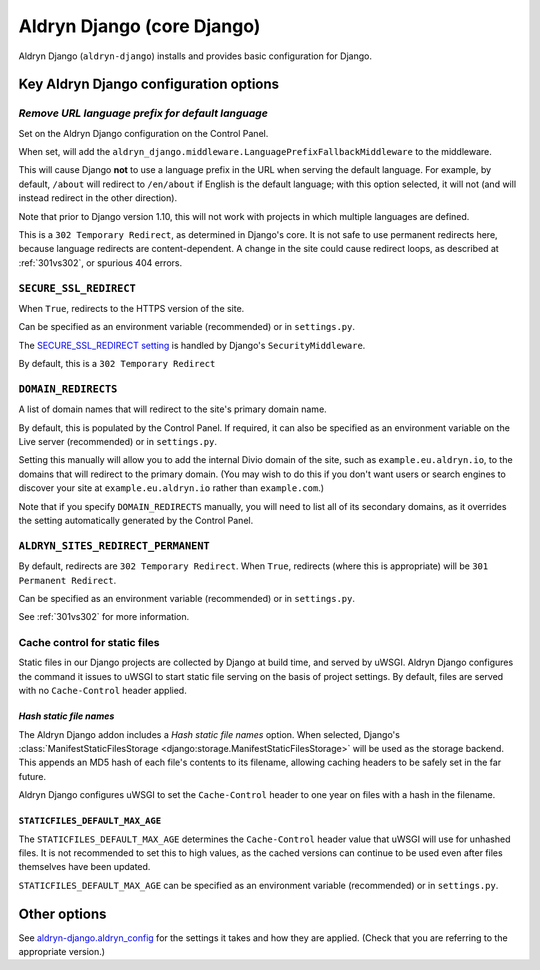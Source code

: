 .. _aldryn-django:

Aldryn Django (core Django)
===========================

Aldryn Django (``aldryn-django``) installs and provides basic configuration for Django.


Key Aldryn Django configuration options
---------------------------------------

.. _PREFIX_DEFAULT_LANGUAGE:

*Remove URL language prefix for default language*
~~~~~~~~~~~~~~~~~~~~~~~~~~~~~~~~~~~~~~~~~~~~~~~~~

Set on the Aldryn Django configuration on the Control Panel.

When set, will add the ``aldryn_django.middleware.LanguagePrefixFallbackMiddleware`` to the
middleware.

This will cause Django **not** to use a language prefix in the URL when serving the default
language. For example, by default, ``/about`` will redirect to ``/en/about`` if English is the
default language; with this option selected, it will not (and will instead redirect in the other
direction).

Note that prior to Django version 1.10, this will not work with projects in which
multiple languages are defined.

This is a ``302 Temporary Redirect``, as determined in Django's core. It is not
safe to use permanent redirects here, because language redirects are
content-dependent. A change in the site could cause redirect loops, as
described at :ref:`301vs302`, or spurious 404 errors.


.. _SECURE_SSL_REDIRECT:

``SECURE_SSL_REDIRECT``
~~~~~~~~~~~~~~~~~~~~~~~

When ``True``, redirects to the HTTPS version of the site.

Can be specified as an environment variable (recommended) or in ``settings.py``.

The `SECURE_SSL_REDIRECT setting
<https://docs.djangoproject.com/en/1.10/ref/settings/#secure-ssl-redirect>`_ is
handled by Django's ``SecurityMiddleware``.

By default, this is a ``302 Temporary Redirect``


.. _DOMAIN_REDIRECTS:

``DOMAIN_REDIRECTS``
~~~~~~~~~~~~~~~~~~~~

A list of domain names that will redirect to the site's primary domain name.

By default, this is populated by the Control Panel. If required, it can also be
specified as an environment variable on the Live server (recommended) or in
``settings.py``.

Setting this manually will allow you to add the internal Divio domain of the
site, such as ``example.eu.aldryn.io``, to the domains that will redirect to
the primary domain. (You may wish to do this if you don't want users or search
engines to discover your site at ``example.eu.aldryn.io`` rather than
``example.com``.)

Note that if you specify ``DOMAIN_REDIRECTS`` manually, you will need to list
all of its secondary domains, as it overrides the setting automatically
generated by the Control Panel.


.. _ALDRYN_SITES_REDIRECT_PERMANENT:

``ALDRYN_SITES_REDIRECT_PERMANENT``
~~~~~~~~~~~~~~~~~~~~~~~~~~~~~~~~~~~

By default, redirects are ``302 Temporary Redirect``. When ``True``, redirects
(where this is appropriate) will be ``301 Permanent Redirect``.

Can be specified as an environment variable (recommended) or in ``settings.py``.

See :ref:`301vs302` for more information.


.. _static-file-cache-control:

Cache control for static files
~~~~~~~~~~~~~~~~~~~~~~~~~~~~~~

Static files in our Django projects are collected by Django at build time, and served by uWSGI.
Aldryn Django configures the command it issues to uWSGI to start static file serving on the basis
of project settings. By default, files are served with no ``Cache-Control`` header applied.


*Hash static file names*
^^^^^^^^^^^^^^^^^^^^^^^^

The Aldryn Django addon includes a *Hash static file names* option. When selected, Django's
:class:`ManifestStaticFilesStorage <django:storage.ManifestStaticFilesStorage>` will be used as the
storage backend. This appends an MD5 hash of each file's contents to its filename, allowing caching
headers to be safely set in the far future.

Aldryn Django configures uWSGI to set the ``Cache-Control`` header to one year on files with a
hash in the filename.


.. _STATICFILES_DEFAULT_MAX_AGE:

``STATICFILES_DEFAULT_MAX_AGE``
^^^^^^^^^^^^^^^^^^^^^^^^^^^^^^^

The ``STATICFILES_DEFAULT_MAX_AGE`` determines the ``Cache-Control`` header value that uWSGI will
use for unhashed files. It is not recommended to set this to high values, as the cached versions
can continue to be used even after files themselves have been updated.

``STATICFILES_DEFAULT_MAX_AGE`` can be specified as an environment variable (recommended) or in
``settings.py``.


Other options
-------------

See `aldryn-django.aldryn_config
<https://github.com/aldryn/aldryn-django/blob/support/1.8.x/aldryn_config.py>`_
for the settings it takes and how they are applied. (Check that you are
referring to the appropriate version.)

